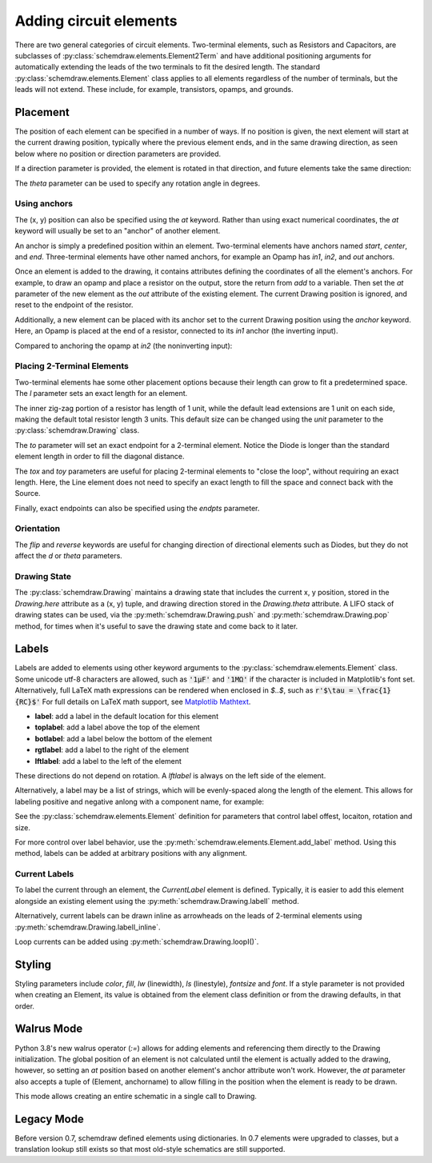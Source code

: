 .. jupyter-execute::
    :hide-code:
    
    %config InlineBackend.figure_format = 'svg'
    import schemdraw
    from schemdraw import elements as elm


.. _placement:


Adding circuit elements
=======================

There are two general categories of circuit elements. Two-terminal elements, such as Resistors and Capacitors, are subclasses of :py:class:`schemdraw.elements.Element2Term` and have additional positioning arguments for automatically extending the leads of the two terminals to fit the desired length.
The standard :py:class:`schemdraw.elements.Element` class applies to all elements regardless of the number of terminals, but the leads will not extend. These include, for example, transistors, opamps, and grounds.

Placement
---------

The position of each element can be specified in a number of ways.
If no position is given, the next element will start at the current drawing position, typically where the previous element ends, and in the same drawing direction, as seen below where no position or direction parameters are provided.

.. jupyter-execute::

    d = schemdraw.Drawing()
    d.add(elm.Capacitor())
    d.add(elm.Resistor())
    d.add(elm.Diode())
    d.draw()  

If a direction parameter is provided, the element is rotated in that direction, and future elements take the same direction:

.. jupyter-execute::

    d = schemdraw.Drawing()
    d.add(elm.Capacitor())
    d.add(elm.Resistor('up'))
    d.add(elm.Diode())
    d.draw()  

The `theta` parameter can be used to specify any rotation angle in degrees.

.. jupyter-execute::
    :hide-code:

    d = schemdraw.Drawing()

.. jupyter-execute::
    :hide-output:

    d.add(elm.Resistor(theta=20, label='R1'))
    d.add(elm.Resistor(label='R2'))  # Takes position and direction from R1

.. jupyter-execute::
    :hide-code:

    d.draw()


Using anchors
^^^^^^^^^^^^^

The (x, y) position can also be specified using the `at` keyword.
Rather than using exact numerical coordinates, the `at` keyword will usually be set to an "anchor" of another element.

An anchor is simply a predefined position within an element.
Two-terminal elements have anchors named `start`, `center`, and `end`.
Three-terminal elements have other named anchors, for example an Opamp has `in1`, `in2`, and `out` anchors.

Once an element is added to the drawing, it contains attributes defining the coordinates of all the element's anchors.
For example, to draw an opamp and place a resistor on the output, store the return from `add` to a variable. Then set the `at` parameter of the new element as the `out` attribute of the existing element. The current Drawing position is ignored, and reset to the endpoint of the resistor.

.. jupyter-execute::
    :hide-code:

    d = schemdraw.Drawing()

.. jupyter-execute::
    :hide-output:

    opamp = d.add(elm.Opamp)
    d.add(elm.Resistor('right', at=opamp.out))

.. jupyter-execute::
    :hide-code:

    d.draw()

Additionally, a new element can be placed with its anchor set to the current Drawing position using the `anchor` keyword. Here, an Opamp is placed at the end of a resistor, connected to its `in1` anchor (the inverting input).

.. jupyter-execute::
    :hide-code:

    d = schemdraw.Drawing()

.. jupyter-execute::
    :hide-output:

    d.add(elm.Resistor(label='R1'))
    d.add(elm.Opamp(anchor='in1'))
    
.. jupyter-execute::
    :hide-code:

    d.draw()

Compared to anchoring the opamp at `in2` (the noninverting input):

.. jupyter-execute::
    :hide-code:

    d = schemdraw.Drawing()

.. jupyter-execute::
    :hide-output:

    d.add(elm.Resistor(label='R2'))
    d.add(elm.Opamp(anchor='in2'))
    
.. jupyter-execute::
    :hide-code:

    d.draw()



Placing 2-Terminal Elements
^^^^^^^^^^^^^^^^^^^^^^^^^^^

Two-terminal elements hae some other placement options because their length can grow to fit a predetermined space.
The `l` parameter sets an exact length for an element.

.. jupyter-execute::

    d = schemdraw.Drawing()
    d.add(elm.Dot())
    d.add(elm.Resistor())
    d.add(elm.Dot())
    d.add(elm.Diode(l=6))
    d.add(elm.Dot())
    d.draw()

The inner zig-zag portion of a resistor has length of 1 unit, while the default lead extensions are 1 unit on each side,
making the default total resistor length 3 units.
This default size can be changed using the `unit` parameter to the :py:class:`schemdraw.Drawing` class.

The `to` parameter will set an exact endpoint for a 2-terminal element.
Notice the Diode is longer than the standard element length in order to fill the diagonal distance.

.. jupyter-execute::

    d = schemdraw.Drawing()
    R = d.add(elm.Resistor())
    C = d.add(elm.Capacitor('up'))
    Q = d.add(elm.Diode(to=R.start))
    d.draw()

The `tox` and `toy` parameters are useful for placing 2-terminal elements to "close the loop", without requiring an exact length.
Here, the Line element does not need to specify an exact length to fill the space and connect back with the Source.

.. jupyter-execute::
    :hide-code:

    d = schemdraw.Drawing()

.. jupyter-execute::
    :hide-output:

    C = d.add(elm.Capacitor)
    d.add(elm.Diode)
    d.add(elm.Line('down'))

    # Now we want to close the loop, but can use `tox` 
    # to avoid having to know exactly how far to go.
    # Note we passed the [x, y] position of capacitor C,
    # but only the x value will be used.
    d.add(elm.Line('left', tox=C.start))
    
    d.add(elm.Source('up'))

.. jupyter-execute::
    :hide-code:

    d.draw()


Finally, exact endpoints can also be specified using the `endpts` parameter.


.. jupyter-execute::
    :hide-code:
    
    d = schemdraw.Drawing()

.. jupyter-execute::
    :hide-output:

    R = d.add(elm.Resistor())
    Q = d.add(elm.Diode('down', l=6))
    d.add(elm.Line('left', tox=R.start))
    d.add(elm.Capacitor('up', toy=R.start))
    d.add(elm.SourceV(endpts=[Q.end, R.start]))
    
.. jupyter-execute::
    :hide-code:

    d.draw()


Orientation
^^^^^^^^^^^

The `flip` and `reverse` keywords are useful for changing direction of directional elements such as Diodes, but they do not affect the 
`d` or `theta` parameters.


.. jupyter-execute::
    :hide-code:

    d = schemdraw.Drawing()

.. jupyter-execute::
    :hide-output:

    d.add(elm.Zener(label='Normal'))
    d.add(elm.Zener(label='Flip', flip=True))
    d.add(elm.Zener(label='Reverse', reverse=True))

.. jupyter-execute::
    :hide-code:

    d.draw()


Drawing State
^^^^^^^^^^^^^

The :py:class:`schemdraw.Drawing` maintains a drawing state that includes the current x, y position, stored in the `Drawing.here` attribute as a (x, y) tuple, and drawing direction stored in the `Drawing.theta` attribute.
A LIFO stack of drawing states can be used, via the :py:meth:`schemdraw.Drawing.push` and :py:meth:`schemdraw.Drawing.pop` method,
for times when it's useful to save the drawing state and come back to it later.

.. jupyter-execute::
    :hide-code:

    d = schemdraw.Drawing()

.. jupyter-execute::

    d.add(elm.Inductor)
    d.add(elm.Dot)
    print('d.here:', d.here)
    d.push()  # Save this drawing position/direction for later
    
    d.add(elm.Capacitor(d='down'))
    print('d.here:', d.here)
    d.pop()   # Return to the pushed position/direction
    print('d.here:', d.here)
    d.add(elm.Diode)
    d.draw()



Labels
------

Labels are added to elements using other keyword arguments to the :py:class:`schemdraw.elements.Element` class.
Some unicode utf-8 characters are allowed, such as :code:`'1μF'` and :code:`'1MΩ'` if the character is included in Matplotlib's font set.
Alternatively, full LaTeX math expressions can be rendered when enclosed in `$..$`, such as :code:`r'$\tau = \frac{1}{RC}$'`
For full details on LaTeX math support, see `Matplotlib Mathtext <https://matplotlib.org/3.3.0/tutorials/text/mathtext.html/>`_.


- **label**: add a label in the default location for this element
- **toplabel**: add a label above the top of the element
- **botlabel**: add a label below the bottom of the element
- **rgtlabel**: add a label to the right of the element
- **lftlabel**: add a label to the left of the element

These directions do not depend on rotation. A `lftlabel` is always on the left side of the element.

.. jupyter-execute::
    :hide-code:

    d = schemdraw.Drawing()

.. jupyter-execute::
    :hide-output:

    d.add(elm.Resistor(label='Label', botlabel='Bottom', rgtlabel='Right', lftlabel='Left'))

.. jupyter-execute::
    :hide-code:

    d.draw()

Alternatively, a label may be a list of strings, which will be evenly-spaced along the length of the element.
This allows for labeling positive and negative anlong with a component name, for example:

.. jupyter-execute::
    :hide-code:

    d = schemdraw.Drawing()

.. jupyter-execute::
    :hide-output:

    d.add(elm.Resistor(label=['–','$R_1$','+']))  # Note: using endash U+2013 character

.. jupyter-execute::
    :hide-code:

    d.draw()
    
See the :py:class:`schemdraw.elements.Element` definition for parameters that control label offest, locaiton, rotation and size.

.. jupyter-execute::
    :hide-code:

    d = schemdraw.Drawing()

.. jupyter-execute::
    :hide-output:

    d.add(elm.Resistor(label='no offset'))
    d.add(elm.Resistor(label='offset', lblofst=1))
    d.add(elm.Resistor(theta=-45, label='no rotate'))
    d.add(elm.Resistor(theta=-45, label='rotate', lblrotate=True))

.. jupyter-execute::
    :hide-code:

    d.draw()


For more control over label behavior, use the :py:meth:`schemdraw.elements.Element.add_label` method.
Using this method, labels can be added at arbitrary positions with any alignment.


Current Labels
^^^^^^^^^^^^^^

To label the current through an element, the `CurrentLabel` element is defined.
Typically, it is easier to add this element alongside an existing element using the :py:meth:`schemdraw.Drawing.labelI` method.

.. jupyter-execute::
    :hide-code:

    d = schemdraw.Drawing()

.. jupyter-execute::
    :hide-output:

    R1 = d.add(elm.Resistor)
    d.labelI(R1, '10 mA')

.. jupyter-execute::
    :hide-code:

    d.add(elm.GAP_LABEL, d='up', l=.5)  # To bump the margins...
    d.draw()


Alternatively, current labels can be drawn inline as arrowheads on the leads of 2-terminal elements using :py:meth:`schemdraw.Drawing.labelI_inline`.

.. jupyter-execute::
    :hide-code:

    d = schemdraw.Drawing()

.. jupyter-execute::
    :hide-output:

    R1 = d.add(elm.Resistor)
    d.labelI_inline(R1, '$i_1$', d='in')

.. jupyter-execute::
    :hide-code:

    d.draw()


Loop currents can be added using :py:meth:`schemdraw.Drawing.loopI()`.

.. jupyter-execute::
    :hide-code:

    d = schemdraw.Drawing()

.. jupyter-execute::
    :hide-output:

    R1 = d.add(elm.Resistor)
    C1 = d.add(elm.Capacitor('down'))
    D1 = d.add(elm.Diode('left', fill=True))
    L1 = d.add(elm.Inductor('up'))
    d.loopI([R1, C1, D1, L1], d='cw', label='$I_1$')

.. jupyter-execute::
    :hide-code:

    d.draw()




Styling
-------

Styling parameters include `color`, `fill`, `lw` (linewidth), `ls` (linestyle), `fontsize` and `font`. If a style parameter is not provided when creating an Element, its value is obtained from the element class definition or from the drawing defaults, in that order.

.. jupyter-execute::
    :hide-output:
    
    d = schemdraw.Drawing(color='blue', fill='lightgray')  # All elements are blue with lightgray fill unless specified otherwise
    d.add(elm.Diode())
    d.add(elm.Diode(fill='red'))   # Fill overrides drawing value here
    d.add(elm.Resistor(fill='purple'))  # Fill has no effect on this non-closed element
    d.add(elm.RBox(color='orange', ls='--'))
    d.add(elm.Resistor(lw=5))

.. jupyter-execute::
    :hide-code:

    d.draw()
    
    
Walrus Mode
-----------

Python 3.8's new walrus operator (`:=`) allows for adding elements and referencing them directly to the Drawing initialization.
The global position of an element is not calculated until the element is actually added to the drawing, however, so setting an `at`
position based on another element's anchor attribute won't work. However, the `at` parameter also accepts a tuple of (Element, anchorname)
to allow filling in the position when the element is ready to be drawn.

This mode allows creating an entire schematic in a single call to Drawing.

.. jupyter-execute::

    # R1 can't set at=Q1.base, because base position is not defined until Drawing is created
    schemdraw.Drawing(
        Q1 := elm.BjtNpn(label='$Q_1$'), 
        elm.Resistor('left', at=(Q1, 'base'), label='$R_1$', lftlabel='$V_{in}$'),
        elm.Resistor('up', at=(Q1, 'collector'), label='$R_2$', rgtlabel='$V_{cc}$'),
        elm.Ground(at=(Q1, 'emitter'))
        )
        

Legacy Mode
-----------

Before version 0.7, schemdraw defined elements using dictionaries. In 0.7 elements were upgraded to classes, but a translation lookup still exists so that most old-style schematics are still supported.

.. jupyter-execute::

    d = schemdraw.Drawing()
    d.add(elm.RES, d='right', label='1$\Omega$')
    d.add(elm.CAP, d='down', label='10$\mu$F')
    d.add(elm.LINE, d='left')
    d.add(elm.SOURCE_SIN, d='up', label='10V')
    d.draw()
